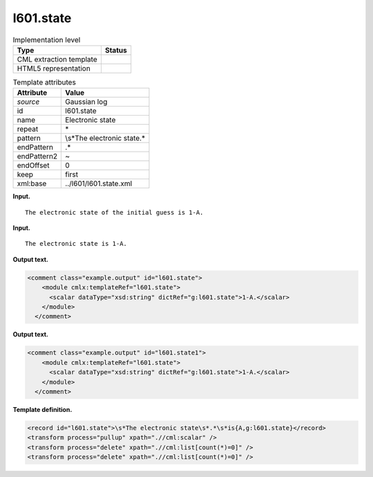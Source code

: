 .. _l601.state-d3e13344:

l601.state
==========

.. table:: Implementation level

   +-----------------------------------+-----------------------------------+
   | Type                              | Status                            |
   +===================================+===================================+
   | CML extraction template           | |image0|                          |
   +-----------------------------------+-----------------------------------+
   | HTML5 representation              | |image1|                          |
   +-----------------------------------+-----------------------------------+

.. table:: Template attributes

   +-----------------------------------+-----------------------------------+
   | Attribute                         | Value                             |
   +===================================+===================================+
   | *source*                          | Gaussian log                      |
   +-----------------------------------+-----------------------------------+
   | id                                | l601.state                        |
   +-----------------------------------+-----------------------------------+
   | name                              | Electronic state                  |
   +-----------------------------------+-----------------------------------+
   | repeat                            | \*                                |
   +-----------------------------------+-----------------------------------+
   | pattern                           | \\s*The electronic state.\*       |
   +-----------------------------------+-----------------------------------+
   | endPattern                        | .\*                               |
   +-----------------------------------+-----------------------------------+
   | endPattern2                       | ~                                 |
   +-----------------------------------+-----------------------------------+
   | endOffset                         | 0                                 |
   +-----------------------------------+-----------------------------------+
   | keep                              | first                             |
   +-----------------------------------+-----------------------------------+
   | xml:base                          | ../l601/l601.state.xml            |
   +-----------------------------------+-----------------------------------+

**Input.**

::

    The electronic state of the initial guess is 1-A.
     

**Input.**

::

    The electronic state is 1-A.
     

**Output text.**

.. code:: xml

   <comment class="example.output" id="l601.state">
       <module cmlx:templateRef="l601.state">
         <scalar dataType="xsd:string" dictRef="g:l601.state">1-A.</scalar>
       </module>
     </comment>

**Output text.**

.. code:: xml

   <comment class="example.output" id="l601.state1">
       <module cmlx:templateRef="l601.state">
         <scalar dataType="xsd:string" dictRef="g:l601.state">1-A.</scalar>
       </module>
     </comment>

**Template definition.**

.. code:: xml

   <record id="l601.state">\s*The electronic state\s*.*\s*is{A,g:l601.state}</record>
   <transform process="pullup" xpath=".//cml:scalar" />
   <transform process="delete" xpath=".//cml:list[count(*)=0]" />
   <transform process="delete" xpath=".//cml:list[count(*)=0]" />

.. |image0| image:: ../../imgs/Total.png
.. |image1| image:: ../../imgs/None.png
